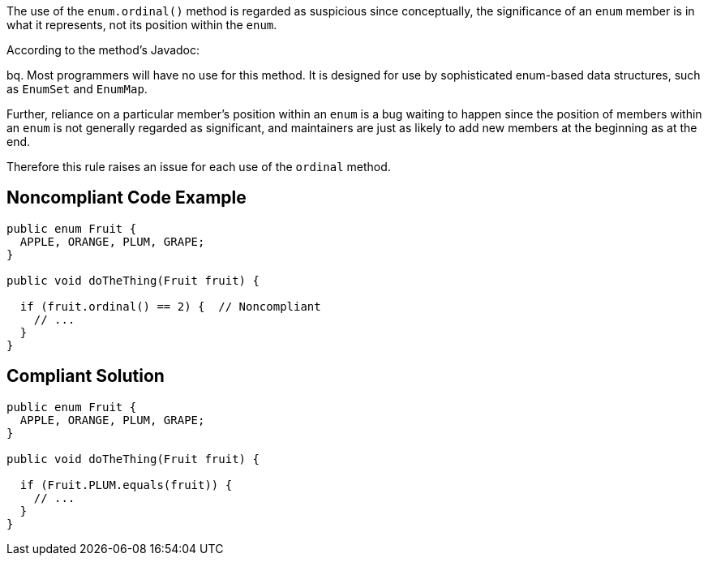 The use of the ``++enum.ordinal()++`` method is regarded as suspicious since conceptually, the significance of an ``++enum++`` member is in what it represents, not its position within the ``++enum++``. 


According to the method's Javadoc:

bq. Most programmers will have no use for this method. It is designed for use by sophisticated enum-based data structures, such as ``++EnumSet++`` and ``++EnumMap++``.


Further, reliance on a particular member's position within an ``++enum++`` is a bug waiting to happen since the position of members within an ``++enum++`` is not generally regarded as significant, and maintainers are just as likely to add new members at the beginning as at the end.


Therefore this rule raises an issue for each use of the ``++ordinal++`` method.


== Noncompliant Code Example

----
public enum Fruit {
  APPLE, ORANGE, PLUM, GRAPE;
}

public void doTheThing(Fruit fruit) {

  if (fruit.ordinal() == 2) {  // Noncompliant
    // ...
  }
}
----


== Compliant Solution

----
public enum Fruit {
  APPLE, ORANGE, PLUM, GRAPE;
}

public void doTheThing(Fruit fruit) {

  if (Fruit.PLUM.equals(fruit)) {
    // ...
  }
}
----

